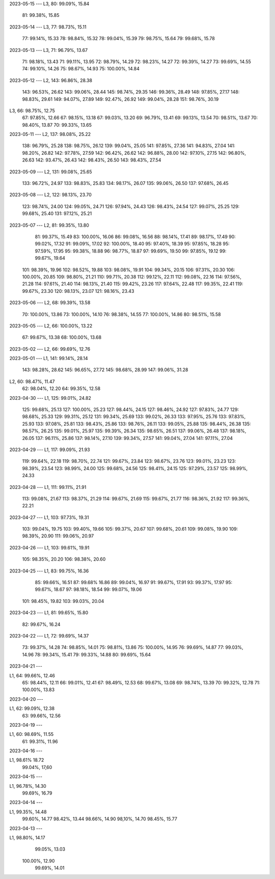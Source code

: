 2023-05-15
---
L3,  80:  99.09%, 15.84
     81:  99.38%, 15.85

2023-05-14
---
L3,  77:  98.73%, 15.11
     77:  99.14%, 15.33
     78:  98.84%, 15.32
     78:  99.04%, 15.39
     79:  98.75%, 15.64
     79:  99.68%, 15.78

2023-05-13
---
L3,  71:  96.79%, 13.67
     71:  98.18%, 13.43
     71:  99.11%, 13.95
     72:  98.79%, 14.29
     72:  98.23%, 14.27
     72:  99.39%, 14.27
     73:  99.69%, 14.55
     74:  99.10%, 14.26
     75:  98.67%, 14.93
     75: 100.00%, 14.84
     
2023-05-12
---
L2, 143:  96.86%, 28.38
    143:  96.53%, 26.62
    143:  99.06%, 28.44
    145:  98.74%, 29.35
    146:  99.36%, 28.49
    148:  97.85%, 27.17
    148:  98.83%, 29.61
    149:  94.07%, 27.89
    149:  92.47%, 26.92
    149:  99.04%, 28.28
    151:  98.76%, 30.19
L3,  66:  98.75%, 12.75
     67:  97.85%, 12.66
     67:  98.15%, 13.18
     67:  99.03%, 13.20
     69:  96.79%, 13.41
     69:  99.13%, 13.54
     70:  98.51%, 13.67
     70:  98.40%, 13.87
     70:  99.33%, 13.65

2023-05-11
---
L2, 137:  98.08%, 25.22
    138:  96.79%, 25.28
    138:  98.75%, 26.12
    139:  99.04%, 25.05
    141:  97.85%, 27.36
    141:  94.83%, 27.04
    141:  98.20%, 26.82
    142:  97.78%, 27.59
    142:  96.42%, 26.62
    142:  96.88%, 28.00
    142:  97.10%, 27.15
    142:  96.80%, 26.63
    142:  93.47%, 26.43    
    142:  98.43%, 26.50
    143:  98.43%, 27.54
 
2023-05-09
---
L2, 131:  99.08%, 25.65
    133:  96.72%, 24.97
    133:  98.83%, 25.83
    134:  98.17%, 26.07
    135:  99.06%, 26.50
    137:  97.68%, 26.45

2023-05-08
---
L2, 122:  98.13%, 23.70
    123:  98.74%, 24.00
    124:  99.05%, 24.71
    126:  97.94%, 24.43
    126:  98.43%, 24.54
    127:  99.07%, 25.25
    129:  99.68%, 25.40
    131:  97.12%, 25.21

2023-05-07
---
L2, 81:  99.35%, 13.80
    81:  99.37%, 15.49
    83: 100.00%, 16.06
    86:  99.08%, 16.56
    88:  98.14%, 17.41
    89:  98.17%, 17.49
    90:  99.02%, 17.32
    91:  99.09%, 17.02
    92: 100.00%, 18.40
    95:  97.40%, 18.39
    95:  97.85%, 18.28
    95:  97.59%, 17.95
    95:  99.38%, 18.88
    96:  98.77%, 18.87
    97:  99.69%, 19.50
    99:  97.85%, 19.12
    99:  99.67%, 19.64
   101:  98.39%, 19.96
   102:  98.52%, 19.88
   103:  98.08%, 19.91
   104:  99.34%, 20.15
   106:  97.31%, 20.30
   106: 100.00%, 20.85
   109:  98.80%, 21.21
   110:  99.71%, 20.38
   112:  99.12%, 22.11
   112:  99.08%, 22.16
   114:  97.56%, 21.28
   114:  97.61%, 21.40
   114:  98.13%, 21.40
   115:  99.42%, 23.26
   117:  97.64%, 22.48
   117:  99.35%, 22.41
   119:  99.67%, 23.30
   120:  98.13%, 23.07
   121:  98.16%, 23.43

2023-05-06
---
L2, 68:  99.39%, 13.58
    70: 100.00%, 13.86
    73: 100.00%, 14.10
    76:  98.38%, 14.55
    77: 100.00%, 14.86
    80:  98.51%, 15.58

2023-05-05
---
L2,  66: 100.00%, 13.22
     67:  99.67%, 13.38
     68: 100.00%, 13.68

2023-05-02
---
L2,  66:  99.69%, 12.76

2023-05-01
---
L1, 141:  99.14%, 28.14
    143:  98.28%, 28.62
    145:  96.65%, 27.72
    145:  98.68%, 28.99
    147:  99.06%, 31.28
L2,  60:  98.47%, 11.47
     62:  98.04%, 12.20
     64:  99.35%, 12.58

2023-04-30
---
L1, 125:  99.01%, 24.82
    125:  99.68%, 25.13
    127: 100.00%, 25.23
    127:  98.44%, 24.15
    127:  98.46%, 24.92
    127:  97.83%, 24.77
    129:  98.68%, 25.33
    129:  99.31%, 25.12
    131:  99.34%, 25.69
    133:  99.02%, 26.33
    133:  97.95%, 25.76
    133:  97.83%, 25.93
    133:  97.08%, 25.81
    133:  98.43%, 25.86
    133:  98.76%, 26.11
    133:  99.05%, 25.88
    135:  98.44%, 26.38
    135:  98.57%, 26.25
    135:  99.01%, 25.97
    135:  99.39%, 26.34
    135:  98.65%, 26.51
    137:  99.06%, 26.48
    137:  98.18%, 26.05
    137:  96.11%, 25.86
    137:  98.14%, 27.10
    139:  99.34%, 27.57
    141:  99.04%, 27.04
    141:  97.11%, 27.04

2023-04-29
---
L1, 117:  99.09%, 21.93
    119:  99.64%, 22.18
    119:  98.70%, 22.74
    121:  99.67%, 23.84
    123:  98.67%, 23.76
    123:  99.01%, 23.23
    123:  98.39%, 23.54
    123:  98.99%, 24.00
    125:  99.68%, 24.56
    125:  98.41%, 24.15
    125:  97.29%, 23.57
    125:  98.99%, 24.33

2023-04-28
---
L1, 111:  99.11%, 21.91
    113:  99.08%, 21.67
    113:  98.37%, 21.29
    114:  99.67%, 21.69
    115:  99.67%, 21.77
    116:  98.36%, 21.92
    117:  99.36%, 22.21
    
2023-04-27
---
L1, 103:  97.73%, 19.31
    103:  99.04%, 19.75
    103:  99.40%, 19.66
    105:  99.37%, 20.67
    107:  99.68%, 20.61
    109:  99.08%, 19.90
    109:  98.39%, 20.90
    111:  99.06%, 20.97
    
2023-04-26
---
L1, 103:  99.61%, 19.91
    105:  98.35%, 20.20
    106:  98.38%, 20.60

2023-04-25
---
L1, 83:  99.75%, 16.36
    85:  99.66%, 16.51
    87:  99.68%  16.86
    89:  99.04%, 16.97
    91:  99.67%, 17.91
    93:  99.37%, 17.97
    95:  99.67%, 18.67
    97:  98.18%, 18.54
    99:  99.07%, 19.06
   101:  98.45%, 19.82
   103:  99.03%, 20.04
    
2023-04-23
---
L1, 81:  99.65%, 15.80
    82:  99.67%, 16.24

2023-04-22
---
L1, 72:  99.69%, 14.37
    73:  99.37%, 14.28
    74:  98.85%, 14.01
    75:  98.81%, 13.86
    75: 100.00%, 14.95
    76:  99.69%, 14.87
    77:  99.03%, 14.96
    78:  99.34%, 15.41
    79:  99.33%, 14.88
    80:  99.69%, 15.64
    
2023-04-21
---

L1, 64:  99.66%, 12.46
    65:  98.44%, 12.11  
    66:  99.01%, 12.41
    67:  98.49%, 12.53
    68:  99.67%, 13.08
    69:  98.74%, 13.39
    70:  99.32%, 12.78
    71: 100.00%, 13.83

    
2023-04-20
---

L1, 62:  99.09%, 12.38
    63:  99.66%, 12.56

2023-04-19
---

L1, 60:  98.69%, 11.55
    61:  99.31%, 11.96


2023-04-16
---

L1,  98.61%  18.72
     99.04%, 17,60


2023-04-15
---

L1,  96.78%, 14.30
     99.69%, 16.79

2023-04-14
---

L1,  99.35%, 14.48
     99.60%, 14.77
     98.42%, 13.44
     98.66%, 14.90
     98,10%, 14.70
     98.45%, 15.77

2023-04-13
---

L1,  98.80%, 14.17
     99.05%, 13.03 
    100.00%, 12.90
     99.69%, 14.01
